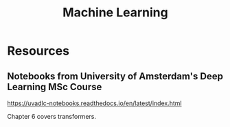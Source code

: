 :PROPERTIES:
:ID:       0616F331-DF71-43E7-B04F-CC687166D72F
:END:
#+title: Machine Learning
* Resources
** Notebooks from University of Amsterdam's Deep Learning MSc Course
https://uvadlc-notebooks.readthedocs.io/en/latest/index.html

Chapter 6 covers transformers.
